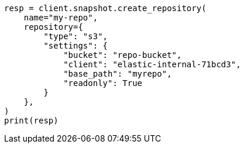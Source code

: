 // This file is autogenerated, DO NOT EDIT
// tab-widgets/troubleshooting/snapshot/corrupt-repository.asciidoc:97

[source, python]
----
resp = client.snapshot.create_repository(
    name="my-repo",
    repository={
        "type": "s3",
        "settings": {
            "bucket": "repo-bucket",
            "client": "elastic-internal-71bcd3",
            "base_path": "myrepo",
            "readonly": True
        }
    },
)
print(resp)
----
